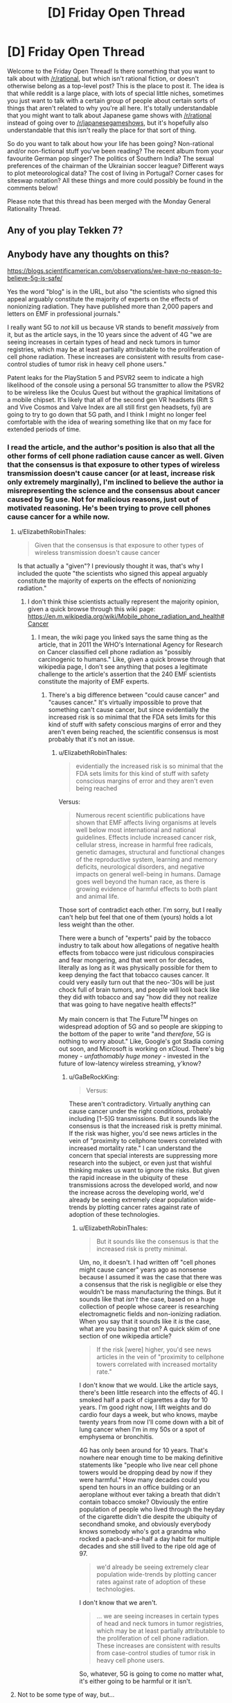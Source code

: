 #+TITLE: [D] Friday Open Thread

* [D] Friday Open Thread
:PROPERTIES:
:Author: AutoModerator
:Score: 16
:DateUnix: 1572015911.0
:DateShort: 2019-Oct-25
:END:
Welcome to the Friday Open Thread! Is there something that you want to talk about with [[/r/rational]], but which isn't rational fiction, or doesn't otherwise belong as a top-level post? This is the place to post it. The idea is that while reddit is a large place, with lots of special little niches, sometimes you just want to talk with a certain group of people about certain sorts of things that aren't related to why you're all here. It's totally understandable that you might want to talk about Japanese game shows with [[/r/rational]] instead of going over to [[/r/japanesegameshows]], but it's hopefully also understandable that this isn't really the place for that sort of thing.

So do you want to talk about how your life has been going? Non-rational and/or non-fictional stuff you've been reading? The recent album from your favourite German pop singer? The politics of Southern India? The sexual preferences of the chairman of the Ukrainian soccer league? Different ways to plot meteorological data? The cost of living in Portugal? Corner cases for siteswap notation? All these things and more could possibly be found in the comments below!

Please note that this thread has been merged with the Monday General Rationality Thread.


** Any of you play Tekken 7?
:PROPERTIES:
:Author: lars_uf3
:Score: 3
:DateUnix: 1572023399.0
:DateShort: 2019-Oct-25
:END:


** Anybody have any thoughts on this?

[[https://blogs.scientificamerican.com/observations/we-have-no-reason-to-believe-5g-is-safe/]]

Yes the word "blog" is in the URL, but also "the scientists who signed this appeal arguably constitute the majority of experts on the effects of nonionizing radiation. They have published more than 2,000 papers and letters on EMF in professional journals."

I really want 5G to /not/ kill us because VR stands to benefit /massively/ from it, but as the article says, in the 10 years since the advent of 4G "we are seeing increases in certain types of head and neck tumors in tumor registries, which may be at least partially attributable to the proliferation of cell phone radiation. These increases are consistent with results from case-control studies of tumor risk in heavy cell phone users."

Patent leaks for the PlayStation 5 and PSVR2 seem to indicate a high likelihood of the console using a personal 5G transmitter to allow the PSVR2 to be wireless like the Oculus Quest but without the graphical limitations of a mobile chipset. It's likely that all of the second gen VR headsets (Rift S and Vive Cosmos and Valve Index are all still first gen headsets, fyi) are going to try to go down that 5G path, and I think I might no longer feel comfortable with the idea of wearing something like that on my face for extended periods of time.
:PROPERTIES:
:Author: ElizabethRobinThales
:Score: 6
:DateUnix: 1572018122.0
:DateShort: 2019-Oct-25
:END:

*** I read the article, and the author's position is also that all the other forms of cell phone radiation cause cancer as well. Given that the consensus is that exposure to other types of wireless transmission doesn't cause cancer (or at least, increase risk only extremely marginally), I'm inclined to believe the author ia misrepresenting the science and the consensus about cancer caused by 5g use. Not for malicious reasons, just out of motivated reasoning. He's been trying to prove cell phones cause cancer for a while now.
:PROPERTIES:
:Author: GaBeRockKing
:Score: 16
:DateUnix: 1572020406.0
:DateShort: 2019-Oct-25
:END:

**** u/ElizabethRobinThales:
#+begin_quote
  Given that the consensus is that exposure to other types of wireless transmission doesn't cause cancer
#+end_quote

Is that actually a "given"? I previously thought it was, that's why I included the quote "the scientists who signed this appeal arguably constitute the majority of experts on the effects of nonionizing radiation."
:PROPERTIES:
:Author: ElizabethRobinThales
:Score: 2
:DateUnix: 1572022140.0
:DateShort: 2019-Oct-25
:END:

***** I don't think thise scientists actually represent the majority opinion, given a quick browse through this wiki page: [[https://en.m.wikipedia.org/wiki/Mobile_phone_radiation_and_health#Cancer]]
:PROPERTIES:
:Author: GaBeRockKing
:Score: 13
:DateUnix: 1572023323.0
:DateShort: 2019-Oct-25
:END:

****** I mean, the wiki page you linked says the same thing as the article, that in 2011 the WHO's International Agency for Research on Cancer classified cell phone radiation as "possibly carcinogenic to humans." Like, given a quick browse through that wikipedia page, I don't see anything that poses a legitimate challenge to the article's assertion that the 240 EMF scientists constitute the majority of EMF experts.
:PROPERTIES:
:Author: ElizabethRobinThales
:Score: 3
:DateUnix: 1572024371.0
:DateShort: 2019-Oct-25
:END:

******* There's a big difference between "could cause cancer" and "causes cancer." It's virtually impossible to prove that something can't cause cancer, but since evidentially the increased risk is so minimal that the FDA sets limits for this kind of stuff with safety conscious margins of error and they aren't even being reached, the scientific consensus is most probably that it's not an issue.
:PROPERTIES:
:Author: GaBeRockKing
:Score: 9
:DateUnix: 1572024896.0
:DateShort: 2019-Oct-25
:END:

******** u/ElizabethRobinThales:
#+begin_quote
  evidentially the increased risk is so minimal that the FDA sets limits for this kind of stuff with safety conscious margins of error and they aren't even being reached
#+end_quote

Versus:

#+begin_quote
  Numerous recent scientific publications have shown that EMF affects living organisms at levels well below most international and national guidelines. Effects include increased cancer risk, cellular stress, increase in harmful free radicals, genetic damages, structural and functional changes of the reproductive system, learning and memory deficits, neurological disorders, and negative impacts on general well-being in humans. Damage goes well beyond the human race, as there is growing evidence of harmful effects to both plant and animal life.
#+end_quote

Those sort of contradict each other. I'm sorry, but I really can't help but feel that one of them (yours) holds a lot less weight than the other.

There were a bunch of "experts" paid by the tobacco industry to talk about how allegations of negative health effects from tobacco were just ridiculous conspiracies and fear mongering, and that went on for decades, literally as long as it was physically possible for them to keep denying the fact that tobacco causes cancer. It could very easily turn out that the neo-'30s will be just chock full of brain tumors, and people will look back like they did with tobacco and say "how did they not realize that was going to have negative health effects?"

My main concern is that The Future^{TM} hinges on widespread adoption of 5G and so people are skipping to the bottom of the paper to write "and /therefore/, 5G is nothing to worry about." Like, Google's got Stadia coming out soon, and Microsoft is working on xCloud. There's big money - /unfathomably huge money/ - invested in the future of low-latency wireless streaming, y'know?
:PROPERTIES:
:Author: ElizabethRobinThales
:Score: 2
:DateUnix: 1572028805.0
:DateShort: 2019-Oct-25
:END:

********* u/GaBeRockKing:
#+begin_quote
  Versus:
#+end_quote

These aren't contradictory. Virtually anything can cause cancer under the right conditions, probably including [1-5]G transmissions. But it sounds like the consensus is that the increased risk is pretty minimal. If the risk was higher, you'd see news articles in the vein of "proximity to cellphone towers correlated with increased mortality rate." I can understand the concern that special interests are suppressing more research into the subject, or even just that wishful thinking makes us want to ignore the risks. But given the rapid increase in the ubiquity of these transmissions across the developed world, and now the increase across the developing world, we'd already be seeing extremely clear population wide-trends by plotting cancer rates against rate of adoption of these technologies.
:PROPERTIES:
:Author: GaBeRockKing
:Score: 10
:DateUnix: 1572030004.0
:DateShort: 2019-Oct-25
:END:

********** u/ElizabethRobinThales:
#+begin_quote
  But it sounds like the consensus is that the increased risk is pretty minimal.
#+end_quote

Um, no, it doesn't. I had written off "cell phones might cause cancer" years ago as nonsense because I assumed it was the case that there was a consensus that the risk is negligible or else they wouldn't be mass manufacturing the things. But it sounds like that /isn't/ the case, based on a huge collection of people whose career is researching electromagnetic fields and non-ionizing radiation. When you say that it sounds like it /is/ the case, what are you basing that on? A quick skim of one section of one wikipedia article?

#+begin_quote
  If the risk [were] higher, you'd see news articles in the vein of "proximity to cellphone towers correlated with increased mortality rate."
#+end_quote

I don't know that we would. Like the article says, there's been little research into the effects of 4G. I smoked half a pack of cigarettes a day for 10 years. I'm good right now, I lift weights and do cardio four days a week, but who knows, maybe twenty years from now I'll come down with a bit of lung cancer when I'm in my 50s or a spot of emphysema or bronchitis.

4G has only been around for 10 years. That's nowhere near enough time to be making definitive statements like "people who live near cell phone towers would be dropping dead by now if they were harmful." How many decades could you spend ten hours in an office building or an aeroplane without ever taking a breath that didn't contain tobacco smoke? Obviously the entire population of people who lived through the heyday of the cigarette didn't die despite the ubiquity of secondhand smoke, and obviously everybody knows somebody who's got a grandma who rocked a pack-and-a-half a day habit for multiple decades and she still lived to the ripe old age of 97.

#+begin_quote
  we'd already be seeing extremely clear population wide-trends by plotting cancer rates against rate of adoption of these technologies.
#+end_quote

I don't know that we aren't.

#+begin_quote
  ... we are seeing increases in certain types of head and neck tumors in tumor registries, which may be at least partially attributable to the proliferation of cell phone radiation. These increases are consistent with results from case-control studies of tumor risk in heavy cell phone users.
#+end_quote

So, whatever, 5G is going to come no matter what, it's either going to be harmful or it isn't.
:PROPERTIES:
:Author: ElizabethRobinThales
:Score: 3
:DateUnix: 1572032370.0
:DateShort: 2019-Oct-25
:END:


**** Not to be some type of way, but...

#+begin_quote
  Asked why the company wasn't considering a 5G streaming approach, I was told that HTC is essentially erring on the side of caution when it comes to concerns about cellular radiation and opting not to introduce a product where a 5G radio is essentially strapped to the wearer's head.

  [[https://techcrunch.com/2020/02/20/htc-debuts-project-proton-concept-vive-headset/]]

  --------------

  Beyond positioning itself as a rival in one or both of the increasingly important mixed reality markets, HTC apparently doesn't want to place 5G hardware directly next to the user's head.

  [[https://venturebeat.com/2020/02/20/htc-teases-vive-proton-display-headset-concept-for-5g-smartphones/]]
#+end_quote

HTC is one of the three biggest players in VR, tied with Facebook and Qualcomm. They could make a ton of money by putting out a completely wireless headset that streams over a 5G connection, and they're not. If a major corporation is showing caution in the face of profit, I don't think it's unreasonable to be concerned about the technology.
:PROPERTIES:
:Author: ElizabethRobinThales
:Score: 1
:DateUnix: 1582229488.0
:DateShort: 2020-Feb-20
:END:

***** If they got a 5G wireless VR headset working, it would be an extremely expensive toy sold in low volumes to enthusiasts. It would indeed be useful as a prestige project, but if even a single article comes out with the headline "5G causes cancer," that would destroy faith in HTC and their headsets, even if the subtext of the article is '5G linked to increase in cancer risk...smaller than the increase caused by eating beef once a week.'
:PROPERTIES:
:Author: GaBeRockKing
:Score: 2
:DateUnix: 1582243468.0
:DateShort: 2020-Feb-21
:END:

****** That's just the thing. A majority of headsets sold right now started off as Qualcomm reference designs. Qualcomm is "secretly" the driving force behind VR right now, and they've already got 5G wireless headsets working. Companies are expected to start making consumer products based on the Qualcomm reference design around late summer or early fall of this year.

[[https://www.roadtovr.com/ces-2020-qualcomm-chips-in-30-xr-headsets-xr2-release-date/]]

The 5G headsets are probably going to be in the same price range as the Oculus Quest, around $400.

Regardless, there's not much point in discussing it now, but I'm pretty sure this issue is going to be getting more public attention over the next six months to a year, so we'll just have to wait and see.

[[http://www.5gappeal.eu/the-5g-appeal/]]
:PROPERTIES:
:Author: ElizabethRobinThales
:Score: 1
:DateUnix: 1582245668.0
:DateShort: 2020-Feb-21
:END:

******* With regards to article one, while qualcomm does indeed provide the chips for standalone headsets, and standalone headsets have been extremely successful, there's not really a use case for wireless standalone headsets. The thing they're most likely to connect to is a 5G smartphone, except even a highe-end 5G smartphone isn't likely to be significantly more powerful than the headset itself, while also having a cost comparable to a desktop pc capable of using desktop vr. So the same kind of rich enthusiast I mentioned in my previous post is the target market here, and therefore the same concerns about bad press from 5G apply.

Meanwhile, the second article is written in a manner I find indicative of irreputability. There are naked appeals to authority ("We the undersigned, scientists and doctors," "Over 230 scientists from more than 40 countries"). There are plenty of italics thrown around, and even bolded italic passages. There are attempts to emotionally manipulate the reader by listing harmful things potentially attributable to EM radiation (e.g. "Effects include increased cancer risk, cellular stress, increase in harmful free radicals, genetic damages, structural and functional changes of the reproductive system, learning and memory deficits, neurological disorders, and negative impacts on general well-being in humans.") without any critical analysis or comments about the relative severity and plausibility of these claims.

The article appears to be well sourced due to the prevalence of bright blue links, but of these links, the majority were

- Non-scientific sources like news articles and procedural documents, that support some tangential point but don't reinforce the central thesis that phone Em radiation causes cancer.
- Scientific sources that, from a skim of their abstracts, use emotionally charged or underspecified language that make me suspect motivated reasoning on the part of their authors.
- Scientific sources that reference thoroughly debunked topics, most notably "Electromagnatic hypersensitivity " which falls into the same class of bullshit as windmill sickness and people believing they have psychic abilities. And yes, "bullshit" is emotionally charged language on my part, to the point of being an ad-hominem. But I hope you can understand how disappointing I find the use of a syndrome of such a psychosomatic nature in what claims to be an evidence-based argument. It's entirely possible someone already predisposed to agree with the authors will read this and start feeling anxiety that they'll blame on "EM hypersensitivity," thus making this article actually harmful.
- Scientific sources that claim causation without properly eliminating correlation.

It would be a pain to list every hyperlink and categorize what kind of disreputable I found it to be, but the ones I found to be relatively reputable were as follows: [[https://www.hindawi.com/journals/bmri/2017/9218486/][1]] [[https://link.springer.com/article/10.1007/s10669-011-9307-z][2]] [[https://www.biorxiv.org/content/biorxiv/early/2016/05/26/055699.full.pdf][3]] [[https://publications.iarc.fr/126][4]] [[https://www.ncbi.nlm.nih.gov/pmc/articles/PMC5376454/][5]] [[https://www.sciencedirect.com/science/article/pii/S0891061815000599][6]] [[https://www.spandidos-publications.com/ijo/51/2/405][7]] [[https://www.biorxiv.org/content/biorxiv/early/2016/05/26/055699.full.pdf][8]], so you can ask me about why any link not in this list was excluded. From these links, I see a lot of "X causes a specific kind of brain cancer in rats," and while I wouldn't dispute the science done, I would dispute the relevance. I find it entirely plausible that there is a strong correlation between EM radiation and cancer risk. But that is not the same thing as a strong effect. Model organisms like rats are good for establishing correlations, but since 1992, [[https://seer.cancer.gov/statfacts/html/brain.html][brain cancer rates have remained steady or even fallen slightly.]] Even if phones are increasing the risk of cancer rates, they aren't doing so by much. And yes, obviously cancer has a long lag time, and 5G will require higher levels of EM radiation than currently. But in effect, we've already put into practice the precautionary principle by gradually introducing higher levels of EM radiation over long periods of time, to see minimal or even nonexistent effects.

This was obviously a paper written to be catchy and eye grabbing to the layman, rather than one intended to advance a serious argument against 5G. And while it's entirely possible to have people poorly argue in favor of good points, I find it conspicuous that while this paper refers constantly to "substantial increase[s]" and statistically significant increase[s]" in a number of bad things, including the word 'risk' which is repeated 12 times, the words "percent," "proportion," "likelihood," etcetera aren't used a single time.

Hard numbers sound threatening; If I can say, "eating beef increases risk of cancer by 5%," I'm going to say it, even though it's small, because that's a definite, hard number. Especially if there's a good way to make it sound bigger than it is. Take a look at this article about the cancer risk of [[https://www.cancercouncil.com.au/21639/cancer-prevention/diet-exercise/nutrition-diet/fruit-vegetables/meat-and-cancer/][red meat]] They mention that "one in six (or 2600) new bowel cancer cases in Australia were associated with consuming too much red meat and processed meat." That's not a huge increase; if an scientifically literate person reads it, they'll think "oh, so someone who eats a lot of red meat, which is likely comorbid with other cancer-causing activities, has a ~17% higher (or less) chance of getting certain forms of cancer. But it is still pretty eye grabbing, and you can bet plenty of people have already used that statistic to argue in favor of vegetarianism or pescetarianism to their families.

In the end, I still find it likely that the benefits of 5G will massively outweigh the health drawbacks, because the economic acceleration caused by the entry of 5G will enrich everyone through knockoff effects, and the one thing almost universally correlated with better health outcomes is higher wealth. From a utilitarian perspective, a marginally increased risk of brain cancer is a small price to pay for many people to put themselves into a financial position to have better healthcare availability. And of course, the fun of wireless VR is nothing to scoff at either; quality-of-life adjusted average years of life will almost certainly still increase, even if overall years of life decreases slightly.
:PROPERTIES:
:Author: GaBeRockKing
:Score: 2
:DateUnix: 1582251064.0
:DateShort: 2020-Feb-21
:END:


** It's surprisingly difficult to translate a godlike character's abilities into a powerset while still remaining true to who they are. I've been imagining how Nightmare Moon would fit into the Wormverse if she were just teleported there because it seems like an interesting scenario, but there's so little information on what she can actually /do/. Illusions, dreams, creation of sentient life, solar system level telekinesis---all these things are canon, but then she's also not the best combatant in canon, especially if we take her sister as a model. So she's either incredibly weak as a Worm cape, or on the level of Scion. So far I've decided that if I were going to go with this idea, I'd have her theoretically able to perfom Scion-level feats, but be limited by a supply of magic that she can sap away in small amounts from capes to keep herself sustained and perform bits of magic, and then have her overarching goal be to touch the moon, which will generate her a supply of magic from then on. If I wanted to go further I'd make her individually claim every star after that for an incremental increase in power. That way the story naturally scales up as events progress, from street level to Scion level.
:PROPERTIES:
:Author: Lightwavers
:Score: 2
:DateUnix: 1572027816.0
:DateShort: 2019-Oct-25
:END:

*** If I were to put Nightmare Moon into the Wormverse...

--------------

It's easy to put the dreamwalking in. The illusions. The usual pegasus flight, cloudwalking. Low-level telekinesis. Beams powerful enough to knock down buildings. All of that fits in quite neatly (especially if there's a mana limit, or if her powers are somehow weakened under sunlight).

But there's another side to Nightmare Moon; she's two personalities. Princess Luna, hiding deep inside, filled with anger at the world for ignoring her and remorse at what she did to the world in the grip of that anger. And, on the outside, surrounding and encasing Luna... the Nightmare. A psychic parasite that feeds on Luna's anger and self-loathing, encouraging both, transforming some of that emotion into extra power and subsisting off the rest. Controlling the body.

And... who says that the Nightmare isn't ready to give birth? The Wormverse is, by its very nature, /full/ of the sort of personality that would fall swiftly victim to some new Nightmares...
:PROPERTIES:
:Author: CCC_037
:Score: 2
:DateUnix: 1572088801.0
:DateShort: 2019-Oct-26
:END:

**** My headcanon was always that Luna and Nightmare Moon were the same person. She's just a generally depressed or unstable person. Perhaps she has manic depressive disorder? A nightmare is just another kind of dream, after all.
:PROPERTIES:
:Author: Lightwavers
:Score: 3
:DateUnix: 1572093522.0
:DateShort: 2019-Oct-26
:END:

***** Here's an alternative headcanon to consider, then - think of the Tantabus, a dream creature born of Luna's guilt, designed and created to give her nightmares and bad dreams. Perhaps this was not the /first/ dream creature to be born out of Luna's dream-walking magic. Perhaps the Nightmare was a dream-creature that Princess Luna created herself, out of depression and anger and (literal) nightmares, and willingly subjected herself to - perhaps thinking it would only be a temporary power boost, or perhaps as a complicated way of trying to make /very/ sure that she wasn't forgotten.
:PROPERTIES:
:Author: CCC_037
:Score: 2
:DateUnix: 1572119773.0
:DateShort: 2019-Oct-26
:END:

****** I could see that happening, apart from the power boost. My objection isn't that it's implausible, but that a lot of cartoons go out of their way to shield characters from responsibility. It would be more interesting in my opinion if Luna is just ... like that. One day she's depressed, another day taking over the world and overthrowing her sister seems like a wonderful idea. And then she's depressed again but letting her sister out of the sun would just be awkward so she becomes this sort of accidental evil overlord desperately in need of a therapist with no real plans.
:PROPERTIES:
:Author: Lightwavers
:Score: 2
:DateUnix: 1572120598.0
:DateShort: 2019-Oct-26
:END:

******* If Luna made the Nightmare - as I am suggesting - then that in no way shields her from the responsibility. She made it, and it's only in control because she /gave/ it that control; all of the lines of responsibility do end at Luna, either way.

The advantage (from a storytelling sense) of having the Nightmare as a separate entity, though, is that it can then go ahead and infest /other people/ - possibly through Luna's dreamwalking abilities.
:PROPERTIES:
:Author: CCC_037
:Score: 3
:DateUnix: 1572120938.0
:DateShort: 2019-Oct-26
:END:

******** Oh she does have a certain amount of responsibility either way, but I'm just saying it's more interesting to have Luna just be kind of crazy and evil at times. She can just make more Nightmares if the original is destroyed, and becomes a threat you can't just kill because if she dies the moon might explode or something.
:PROPERTIES:
:Author: Lightwavers
:Score: 2
:DateUnix: 1572121213.0
:DateShort: 2019-Oct-26
:END:

********* [[/twiwink][]] Honestly, you can get good stories either way. But as to your original question, tying her power to the time of day might be a good way to avoid having her overpowered. (It's not as if there isn't already a Super in the Wormverse who's practically invulnerable at night; consider Night).
:PROPERTIES:
:Author: CCC_037
:Score: 1
:DateUnix: 1572175681.0
:DateShort: 2019-Oct-27
:END:

********** [[/facehoof][]]The thing is, I already considered that idea for another fanfic. I just never thought to combine them for some reason. Thanks for suggesting that. :)
:PROPERTIES:
:Author: Lightwavers
:Score: 1
:DateUnix: 1572205320.0
:DateShort: 2019-Oct-27
:END:


** I finally finished watching all 4 seasons of The Genius that was recommended [[https://www.reddit.com/r/rational/comments/co3mgk/d_friday_open_thread/ewfxsr1/?st=k25rktx9&sh=46bb2bc1][here]] 2 months ago. Being a huge Liar Game fan, I don't know how I missed this one when I was looking for more similar content. I really enjoyed it with both its ups and downs. So thank you for [[/u/onestojan][u/onestojan]] for the recommendation!

I was planning to write my thoughts on each episode for future me to read, but it's such a bingeable show that I couldn't resist keep clicking on the next episode after finishing one. ^{Hyunmin's} ^{the} ^{best,} ^{btw.}
:PROPERTIES:
:Author: IV-TheEmperor
:Score: 1
:DateUnix: 1572097737.0
:DateShort: 2019-Oct-26
:END:

*** Glad you liked it! All the winners were great and Hyunmin deserved to be a part of that group ;)

You may like Crime Scene which gets better in season 2 when they refined the format. It's good enough to scratch that Genius itch :)
:PROPERTIES:
:Author: onestojan
:Score: 1
:DateUnix: 1572168101.0
:DateShort: 2019-Oct-27
:END:


** The thought has probably been mentioned somewhere, but in the HPMoR rules of transfiguration, wouldn't transfiguring noble gasses be almost entirely safe? You'd have to be working with dangerous starting materials for them to be dangerous to spread around, and the worst case for most materials would be like, iron reappearing in my lungs in very small volumes based on how much transfigured helium I'd inhaled, which probably isn't much.
:PROPERTIES:
:Author: MutantMannequin
:Score: 1
:DateUnix: 1572119172.0
:DateShort: 2019-Oct-26
:END:

*** Actually having small particles of a solid inside your lungs is often more dangerous than larger parts. Asbestos is so carcinogenous because it's made of fibres small enough to be absorbed into and remain inside cells, where they interfere with their function.
:PROPERTIES:
:Score: 4
:DateUnix: 1572295705.0
:DateShort: 2019-Oct-29
:END:

**** I think the idea was to keep the transfiguration for long enough that we'd be talking about isolated atoms. Hm, I'm not sure what the rules are here, though... if you transfigure 1 mole of diamond into 1 mole of helium, does it reappear as perfectly aerosolized carbon atoms (and then immediately explode due to the reactivity of free carbon?). If reactions are a problem, you've got to wait for diffusion to do a /lot/ of work.
:PROPERTIES:
:Author: Charlie___
:Score: 2
:DateUnix: 1572319858.0
:DateShort: 2019-Oct-29
:END:


*** How much helium do you get from transfiguring a solid object? It's so light one might worry about silent low-oxygen asphyxiation where you're giddy and then you're dead (since the "oh no, I can't breathe" sensation is triggered by CO2 buildup, not lack of O2). Failing that, the helium would dissolve into your blood, proportional to the helium's partial pressure in the air you breathe (is that how that works?). So you'd have iron dust, some carbon, some paint -- dissolved into your blood.

But maybe it's the wrong question to ask how much helium gas you get. Because when it turns back, be it much or little helium, it's still going to be a filing cabinet's worth of matter. If you can fit say 3x16x20=960 humans into a smallish room, that'd be like grinding a 10%width x 10%height x 10%depth chunk of the filing cabinet into super-fine dust and mixing it into your blood (and a bit for your lungs) -- and possibly the helium may have entered into cells and interstitial fluid as well? I don't think I would care to try that.
:PROPERTIES:
:Author: Threesan
:Score: 3
:DateUnix: 1572136302.0
:DateShort: 2019-Oct-27
:END:
